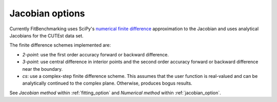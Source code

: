 .. _jacobian:

################
Jacobian options
################

Currently FitBenchmarking uses SciPy's `numerical finite difference <https://github.com/scipy/scipy/blob/912c54cd6473225c902377df410258839511b863/scipy/optimize/_numdiff.py#L198>`_ approximation to the Jacobian and uses analytical Jacobians for the CUTEst data set.

The finite difference schemes implemented are:

* `2-point`: use the first order accuracy forward or backward difference.
* `3-point`: use central difference in interior points and the second order accuracy forward or backward difference near the boundary.
* `cs`: use a complex-step finite difference scheme. This assumes that the user function is real-valued and can be analytically continued to the complex plane. Otherwise, produces bogus results.

See `Jacobian method` within :ref:`fitting_option` and `Numerical method` within
:ref:`jacobian_option`.

